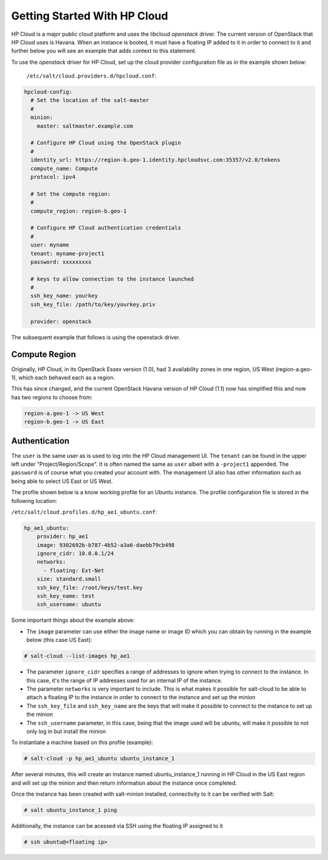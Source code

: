 ==============================
Getting Started With HP Cloud 
==============================

HP Cloud is a major public cloud platform and uses the libcloud 
`openstack` driver. The current version of OpenStack that HP Cloud
uses is Havana. When an instance is booted, it must have a 
floating IP added to it in order to connect to it and further below 
you will see an example that adds context to this statement.

To use the `openstack` driver for HP Cloud, set up the cloud 
provider configuration file as in the example shown below: 
  ``/etc/salt/cloud.providers.d/hpcloud.conf``:

.. code-block:: yaml

    hpcloud-config:
      # Set the location of the salt-master
      #
      minion:
        master: saltmaster.example.com

      # Configure HP Cloud using the OpenStack plugin
      #
      identity_url: https://region-b.geo-1.identity.hpcloudsvc.com:35357/v2.0/tokens
      compute_name: Compute 
      protocol: ipv4

      # Set the compute region:
      #
      compute_region: region-b.geo-1 

      # Configure HP Cloud authentication credentials
      #
      user: myname
      tenant: myname-project1  
      password: xxxxxxxxx

      # keys to allow connection to the instance launched
      #
      ssh_key_name: yourkey
      ssh_key_file: /path/to/key/yourkey.priv

      provider: openstack


The subsequent example that follows is using the openstack driver.


Compute Region
==============

Originally, HP Cloud, in its OpenStack Essex version (1.0), had 3
availability zones in one region, US West (region-a.geo-1), which 
each behaved each as a region.  

This has since changed, and the current OpenStack Havana version of 
HP Cloud (1.1) now has simplified this and now has two regions to choose from:

.. code-block:: bash

    region-a.geo-1 -> US West 
    region-b.geo-1 -> US East

Authentication
==============

The ``user`` is the same user as is used to log into the HP Cloud management
UI. The ``tenant`` can be found in the upper left under "Project/Region/Scope". 
It is often named the same as ``user`` albeit with a ``-project1`` appended.
The ``password`` is of course what you created your account with. The management
UI also has other information such as being able to select US East or US West.

The profile shown below is a know working profile for an Ubuntu instance. The
profile configuration file is stored in the following location:

``/etc/salt/cloud.profiles.d/hp_ae1_ubuntu.conf``:

.. code-block:: yaml

    hp_ae1_ubuntu:
        provider: hp_ae1 
        image: 9302692b-b787-4b52-a3a6-daebb79cb498 
        ignore_cidr: 10.0.0.1/24
        networks:
          - floating: Ext-Net
        size: standard.small
        ssh_key_file: /root/keys/test.key
        ssh_key_name: test
        ssh_username: ubuntu

Some important things about the example above:

* The ``image`` parameter can use either the image name or image ID which you can obtain by running in the example below (this case US East):

.. code-block:: bash 

    # salt-cloud --list-images hp_ae1

* The parameter ``ignore_cidr`` specifies a range of addresses to ignore when trying to connect to the instance. In this case, it's the range of IP addresses used for an internal IP of the instance. 

* The parameter ``networks`` is very important to include. This is what makes it possible for salt-cloud to be able to attach a floating IP to the instance in order to connect to the instance and set up the minion

* The ``ssh_key_file`` and ``ssh_key_name`` are the keys that will make it possible to connect to the instance to set up the minion

* The ``ssh_username`` parameter, in this case, being that the image used will be ubuntu, will make it possible to not only log in but install the minion 



To instantiate a machine based on this profile (example):

.. code-block:: bash

    # salt-cloud -p hp_ae1_ubuntu ubuntu_instance_1


After several minutes, this will create an instance named ubuntu_instance_1
running in HP Cloud in the US East region and will set up the minion and then 
return information about the instance once completed.

Once the instance has been created with salt-minion installed, connectivity to 
it can be verified with Salt:

.. code-block:: bash

    # salt ubuntu_instance_1 ping

Additionally, the instance can be acessed via SSH using the floating IP assigned to it

.. code-block:: bash

    # ssh ubuntu@<floating ip>
